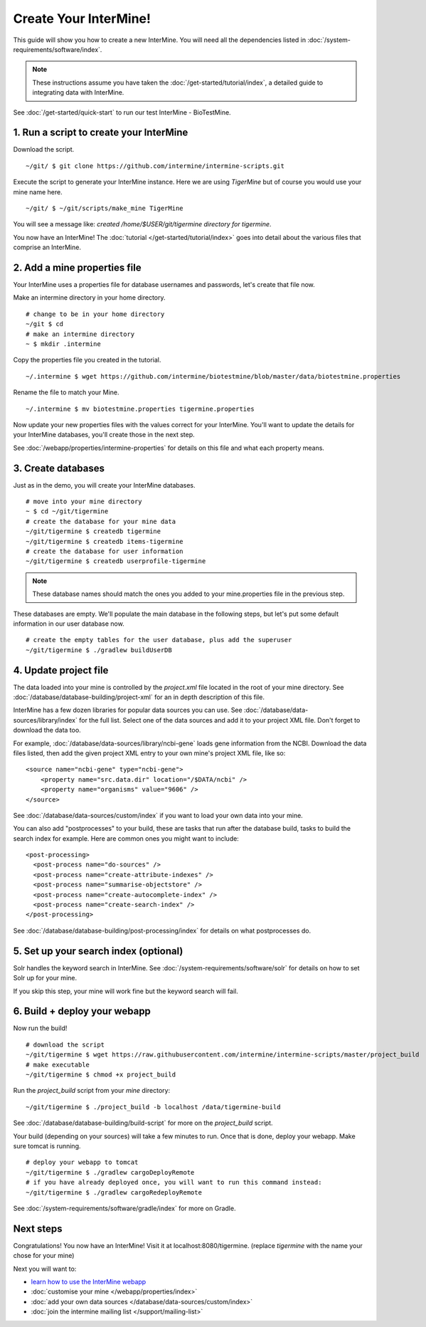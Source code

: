 Create Your InterMine!
==============================

This guide will show you how to create a new InterMine. You will need all the dependencies listed in :doc:`/system-requirements/software/index`.

.. note::

    These instructions assume you have taken the :doc:`/get-started/tutorial/index`, a detailed guide to integrating data with InterMine.

See :doc:`/get-started/quick-start` to run our test InterMine - BioTestMine.

1. Run a script to create your InterMine
----------------------------------------

Download the script.

::

    ~/git/ $ git clone https://github.com/intermine/intermine-scripts.git

Execute the script to generate your InterMine instance. Here we are using `TigerMine` but of course you would use your mine name here.

::

    ~/git/ $ ~/git/scripts/make_mine TigerMine

You will see a message like: `created /home/$USER/git/tigermine directory for tigermine`.

You now have an InterMine! The :doc:`tutorial </get-started/tutorial/index>` goes into detail about the various files that comprise an InterMine.

2. Add a mine properties file
------------------------------

Your InterMine uses a properties file for database usernames and passwords, let's create that file now.

Make an intermine directory in your home directory.

::

    # change to be in your home directory
    ~/git $ cd
    # make an intermine directory
    ~ $ mkdir .intermine

Copy the properties file you created in the tutorial. 

::

    ~/.intermine $ wget https://github.com/intermine/biotestmine/blob/master/data/biotestmine.properties 

Rename the file to match your Mine.

::

    ~/.intermine $ mv biotestmine.properties tigermine.properties

Now update your new properties files with the values correct for your InterMine. You'll want to update the details for your InterMine databases, you'll create those in the next step.

See :doc:`/webapp/properties/intermine-properties` for details on this file and what each property means.

3. Create databases
--------------------------

Just as in the demo, you will create your InterMine databases.

::

    # move into your mine directory
    ~ $ cd ~/git/tigermine
    # create the database for your mine data
    ~/git/tigermine $ createdb tigermine
    ~/git/tigermine $ createdb items-tigermine
    # create the database for user information
    ~/git/tigermine $ createdb userprofile-tigermine

.. note::

    These database names should match the ones you added to your mine.properties file in the previous step.

These databases are empty. We'll populate the main database in the following steps, but let's put some default information in our user database now.

::

    # create the empty tables for the user database, plus add the superuser
    ~/git/tigermine $ ./gradlew buildUserDB

4. Update project file
--------------------------

The data loaded into your mine is controlled by the `project.xml` file located in the root of your mine directory. See :doc:`/database/database-building/project-xml` for an in depth description of this file. 

InterMine has a few dozen libraries for popular data sources you can use. See :doc:`/database/data-sources/library/index` for the full list. Select one of the data sources and add it to your project XML file. Don't forget to download the data too.

For example, :doc:`/database/data-sources/library/ncbi-gene` loads gene information from the NCBI. Download the data files listed, then add the given project XML entry to your own mine's project XML file, like so:

::

    <source name="ncbi-gene" type="ncbi-gene">
        <property name="src.data.dir" location="/$DATA/ncbi" />
        <property name="organisms" value="9606" />
    </source>

See :doc:`/database/data-sources/custom/index` if you want to load your own data into your mine.

You can also add "postprocesses" to your build, these are tasks that run after the database build, tasks to build the search index for example. Here are common ones you might want to include: 

::
  
  <post-processing>
    <post-process name="do-sources" />
    <post-process name="create-attribute-indexes" />
    <post-process name="summarise-objectstore" />
    <post-process name="create-autocomplete-index" />
    <post-process name="create-search-index" />
  </post-processing>
  

See :doc:`/database/database-building/post-processing/index` for details on what postprocesses do.

5. Set up your search index (optional)
---------------------------------------

Solr handles the keyword search in InterMine. See :doc:`/system-requirements/software/solr` for details on how to set Solr up for your mine.

If you skip this step, your mine will work fine but the keyword search will fail.

6. Build + deploy your webapp
------------------------------

Now run the build!

::

  # download the script
  ~/git/tigermine $ wget https://raw.githubusercontent.com/intermine/intermine-scripts/master/project_build
  # make executable
  ~/git/tigermine $ chmod +x project_build

Run the `project_build` script from your `mine` directory:

::

    ~/git/tigermine $ ./project_build -b localhost /data/tigermine-build

See :doc:`/database/database-building/build-script` for more on the `project_build` script.

Your build (depending on your sources) will take a few minutes to run. Once that is done, deploy your webapp. Make sure tomcat is running.

::

    # deploy your webapp to tomcat
    ~/git/tigermine $ ./gradlew cargoDeployRemote 
    # if you have already deployed once, you will want to run this command instead:
    ~/git/tigermine $ ./gradlew cargoRedeployRemote 

See :doc:`/system-requirements/software/gradle/index` for more on Gradle.

Next steps
----------------------------

Congratulations! You now have an InterMine! Visit it at localhost:8080/tigermine. (replace `tigermine` with the name your chose for your mine)

Next you will want to:

* `learn how to use the InterMine webapp <http://intermine.org/tutorials/>`_
* :doc:`customise your mine </webapp/properties/index>` 
* :doc:`add your own data sources </database/data-sources/custom/index>` 
* :doc:`join the intermine mailing list </support/mailing-list>`

.. index:: Getting started, make_mine
